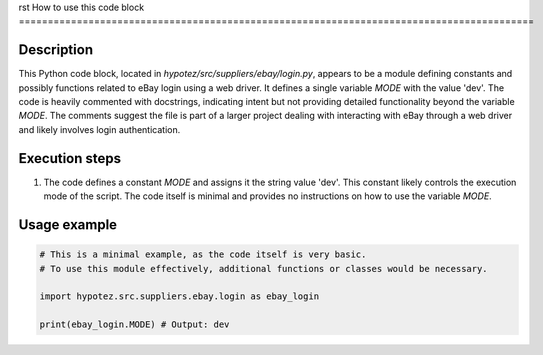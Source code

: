 rst
How to use this code block
=========================================================================================

Description
-------------------------
This Python code block, located in `hypotez/src/suppliers/ebay/login.py`, appears to be a module defining constants and possibly functions related to eBay login using a web driver.  It defines a single variable `MODE` with the value 'dev'.  The code is heavily commented with docstrings, indicating intent but not providing detailed functionality beyond the variable `MODE`.  The comments suggest the file is part of a larger project dealing with interacting with eBay through a web driver and likely involves login authentication.

Execution steps
-------------------------
1. The code defines a constant `MODE` and assigns it the string value 'dev'. This constant likely controls the execution mode of the script. The code itself is minimal and provides no instructions on how to use the variable `MODE`.

Usage example
-------------------------
.. code-block:: python

    # This is a minimal example, as the code itself is very basic.
    # To use this module effectively, additional functions or classes would be necessary.

    import hypotez.src.suppliers.ebay.login as ebay_login

    print(ebay_login.MODE) # Output: dev
